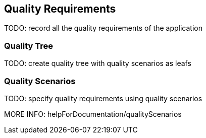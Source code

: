 [[section-quality-scenarios]]
== Quality Requirements

TODO: record all the quality requirements of the application

=== Quality Tree

TODO: create quality tree with quality scenarios as leafs

=== Quality Scenarios

TODO: specify quality requirements using quality scenarios

MORE INFO: helpForDocumentation/qualityScenarios

